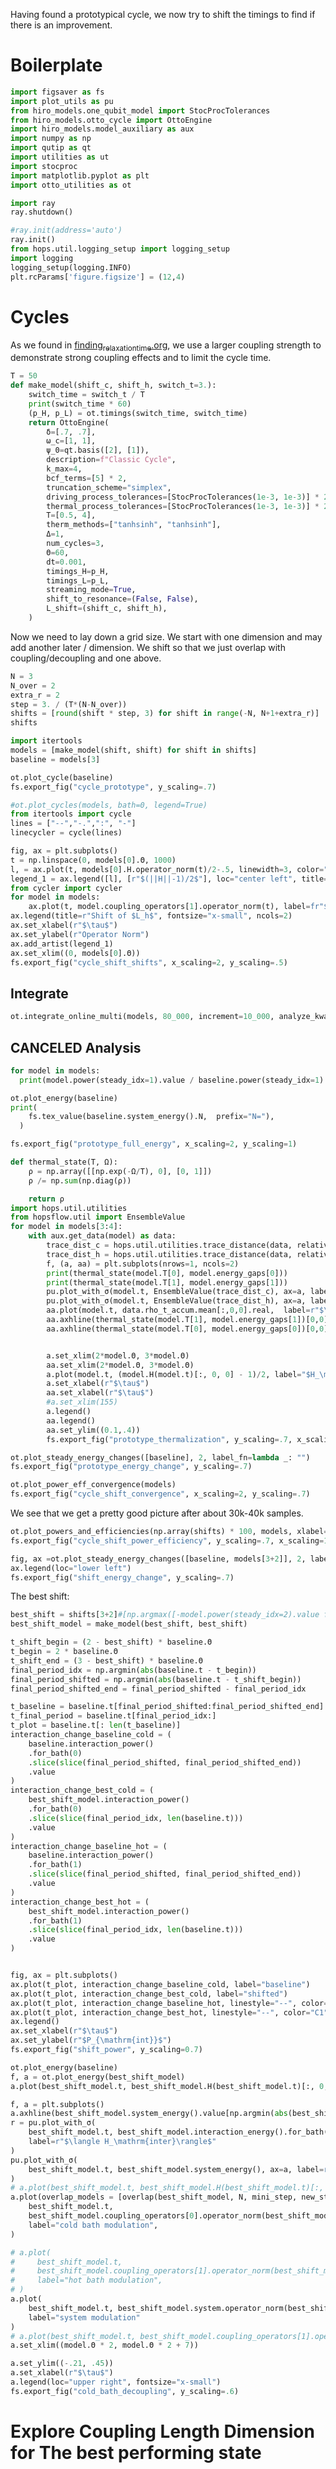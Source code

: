 :PROPERTIES:
:ID:       c06111fd-d719-433d-a316-c163f6e1d384
:END:
#+PROPERTY: header-args :session otto_cycle_shift :kernel python :pandoc no :async yes :tangle tangle/cycle_shift.py

Having found a prototypical cycle, we now try to shift the timings to
find if there is an improvement.

* Boilerplate
#+name: boilerplate
#+begin_src jupyter-python :results none
    import figsaver as fs
    import plot_utils as pu
    from hiro_models.one_qubit_model import StocProcTolerances
    from hiro_models.otto_cycle import OttoEngine
    import hiro_models.model_auxiliary as aux
    import numpy as np
    import qutip as qt
    import utilities as ut
    import stocproc
    import matplotlib.pyplot as plt
    import otto_utilities as ot

    import ray
    ray.shutdown()

    #ray.init(address='auto')
    ray.init()
    from hops.util.logging_setup import logging_setup
    import logging
    logging_setup(logging.INFO)
    plt.rcParams['figure.figsize'] = (12,4)
#+end_src

* Cycles
As we found in [[id:66cb884e-8724-488d-88da-21b929ffc2bb][finding_relaxation_time.org]], we use a larger coupling
strength to demonstrate strong coupling effects and to limit the cycle time.

#+begin_src jupyter-python
  T = 50
  def make_model(shift_c, shift_h, switch_t=3.):
      switch_time = switch_t / T
      print(switch_time * 60)
      (p_H, p_L) = ot.timings(switch_time, switch_time)
      return OttoEngine(
          δ=[.7, .7],
          ω_c=[1, 1],
          ψ_0=qt.basis([2], [1]),
          description=f"Classic Cycle",
          k_max=4,
          bcf_terms=[5] * 2,
          truncation_scheme="simplex",
          driving_process_tolerances=[StocProcTolerances(1e-3, 1e-3)] * 2,
          thermal_process_tolerances=[StocProcTolerances(1e-3, 1e-3)] * 2,
          T=[0.5, 4],
          therm_methods=["tanhsinh", "tanhsinh"],
          Δ=1,
          num_cycles=3,
          Θ=60,
          dt=0.001,
          timings_H=p_H,
          timings_L=p_L,
          streaming_mode=True,
          shift_to_resonance=(False, False),
          L_shift=(shift_c, shift_h),
      )
#+end_src

#+RESULTS:

Now we need to lay down a grid size.
We start with one dimension and may add another later / dimension.
We shift so that we just overlap with coupling/decoupling and one above.
#+begin_src jupyter-python
  N = 3
  N_over = 2
  extra_r = 2
  step = 3. / (T*(N-N_over))
  shifts = [round(shift * step, 3) for shift in range(-N, N+1+extra_r)]
  shifts
#+end_src

#+RESULTS:
| -0.18 | -0.12 | -0.06 | 0.0 | 0.06 | 0.12 | 0.18 | 0.24 | 0.3 |

#+begin_src jupyter-python
  import itertools
  models = [make_model(shift, shift) for shift in shifts]
  baseline = models[3]
#+end_src

#+RESULTS:
: 3.5999999999999996
: 3.5999999999999996
: 3.5999999999999996
: 3.5999999999999996
: 3.5999999999999996
: 3.5999999999999996
: 3.5999999999999996
: 3.5999999999999996
: 3.5999999999999996


#+begin_src jupyter-python
  ot.plot_cycle(baseline)
  fs.export_fig("cycle_prototype", y_scaling=.7)
#+end_src

#+RESULTS:
[[file:./.ob-jupyter/495fa3fcd9d75d95d5dccfe1617d558cd02fe296.svg]]

#+begin_src jupyter-python :tangle no
  #ot.plot_cycles(models, bath=0, legend=True)
  from itertools import cycle
  lines = ["--","-.",":", "-"]
  linecycler = cycle(lines)

  fig, ax = plt.subplots()
  t = np.linspace(0, models[0].Θ, 1000)
  l, = ax.plot(t, models[0].H.operator_norm(t)/2-.5, linewidth=3, color="lightgrey")
  legend_1 = ax.legend([l], [r"$(||H||-1)/2$"], loc="center left", title="Reference")
  from cycler import cycler
  for model in models:
      ax.plot(t, model.coupling_operators[1].operator_norm(t), label=fr"${model.L_shift[0] * 100:.0f}\%$", linestyle=(next(linecycler)))
  ax.legend(title=r"Shift of $L_h$", fontsize="x-small", ncols=2)
  ax.set_xlabel(r"$\tau$")
  ax.set_ylabel(r"Operator Norm")
  ax.add_artist(legend_1)
  ax.set_xlim((0, models[0].Θ))
  fs.export_fig("cycle_shift_shifts", x_scaling=2, y_scaling=.5)
#+end_src

#+RESULTS:
[[file:./.ob-jupyter/c6e8892f607399c43817103a33883910c9028d67.svg]]

** Integrate
#+begin_src jupyter-python
  ot.integrate_online_multi(models, 80_000, increment=10_000, analyze_kwargs=dict(every=10_000))
#+end_src

** CANCELED Analysis
#+begin_src jupyter-python
  for model in models:
    print(model.power(steady_idx=1).value / baseline.power(steady_idx=1).value, model.efficiency(steady_idx=1).value)
#+end_src

#+RESULTS:
: -2.7704455654085876 -2.5219916727767804
: -2.034015641972767 -1.6675487518853185
: 0.571544457513159 0.19650010500179352
: 1.0 0.30209537308799783
: 1.1652434363371367 0.3239348992880912
: 1.6254413169874071 0.3309674632505577
: 1.6802797038561466 0.3190991034856301

#+begin_src jupyter-python
  ot.plot_energy(baseline)
  print(
      fs.tex_value(baseline.system_energy().N,  prefix="N="),
    )

  fs.export_fig("prototype_full_energy", x_scaling=2, y_scaling=1)
#+end_src

#+RESULTS:
:RESULTS:
: \(N=80000\)
[[file:./.ob-jupyter/137c3cc0e9a682fb4dcccd9987cff094cd3a977f.svg]]
:END:

#+begin_src jupyter-python
  def thermal_state(T, Ω):
      ρ = np.array([[np.exp(-Ω/T), 0], [0, 1]])
      ρ /= np.sum(np.diag(ρ))

      return ρ
  import hops.util.utilities
  from hopsflow.util import EnsembleValue
  for model in models[3:4]:
      with aux.get_data(model) as data:
          trace_dist_c = hops.util.utilities.trace_distance(data, relative_to=thermal_state(model.T[0], model.energy_gaps[0]))
          trace_dist_h = hops.util.utilities.trace_distance(data, relative_to=thermal_state(model.T[1], model.energy_gaps[1]))
          f, (a, aa) = plt.subplots(nrows=1, ncols=2)
          print(thermal_state(model.T[0], model.energy_gaps[0]))
          print(thermal_state(model.T[1], model.energy_gaps[1]))
          pu.plot_with_σ(model.t, EnsembleValue(trace_dist_c), ax=a, label=r"$||\rho(\tau)-\rho_c||$")
          pu.plot_with_σ(model.t, EnsembleValue(trace_dist_h), ax=a, label=r"$||\rho(\tau)-\rho_h||$")
          aa.plot(model.t, data.rho_t_accum.mean[:,0,0].real,  label=r"$\rho_{00}$")
          aa.axhline(thermal_state(model.T[1], model.energy_gaps[1])[0,0],  label=r"$\rho_{h,00}$", color="lightgray")
          aa.axhline(thermal_state(model.T[0], model.energy_gaps[0])[0,0],  label=r"$\rho_{c,00}$", color="lightgray")


          a.set_xlim(2*model.Θ, 3*model.Θ)
          aa.set_xlim(2*model.Θ, 3*model.Θ)
          a.plot(model.t, (model.H(model.t)[:, 0, 0] - 1)/2, label="$H_\mathrm{sys}$ Modulation")
          a.set_xlabel(r"$\tau$")
          aa.set_xlabel(r"$\tau$")
          #a.set_xlim(155)
          a.legend()
          aa.legend()
          aa.set_ylim((0.1,.4))
          fs.export_fig("prototype_thermalization", y_scaling=.7, x_scaling=2)
#+end_src

#+RESULTS:
:RESULTS:
#+begin_example
  [[0.11920292 0.        ]
   [0.         0.88079708]]
  [[0.37754067 0.        ]
   [0.         0.62245933]]
  /nix/store/vkzza81mzwyk5br1c6cm67g48xycvmvl-python3-3.9.15-env/lib/python3.9/site-packages/matplotlib/cbook/__init__.py:1369: ComplexWarning: Casting complex values to real discards the imaginary part
    return np.asarray(x, float)
  /nix/store/vkzza81mzwyk5br1c6cm67g48xycvmvl-python3-3.9.15-env/lib/python3.9/site-packages/matplotlib/axes/_axes.py:5340: ComplexWarning: Casting complex values to real discards the imaginary part
    pts[0] = start
  /nix/store/vkzza81mzwyk5br1c6cm67g48xycvmvl-python3-3.9.15-env/lib/python3.9/site-packages/matplotlib/axes/_axes.py:5341: ComplexWarning: Casting complex values to real discards the imaginary part
    pts[N + 1] = end
  /nix/store/vkzza81mzwyk5br1c6cm67g48xycvmvl-python3-3.9.15-env/lib/python3.9/site-packages/matplotlib/axes/_axes.py:5344: ComplexWarning: Casting complex values to real discards the imaginary part
    pts[1:N+1, 1] = dep1slice
  /nix/store/vkzza81mzwyk5br1c6cm67g48xycvmvl-python3-3.9.15-env/lib/python3.9/site-packages/matplotlib/axes/_axes.py:5346: ComplexWarning: Casting complex values to real discards the imaginary part
    pts[N+2:, 1] = dep2slice[::-1]
#+end_example
[[file:./.ob-jupyter/4856874e733d5f5018bed3f93e048cecaf3f50de.svg]]
:END:


#+begin_src jupyter-python
  ot.plot_steady_energy_changes([baseline], 2, label_fn=lambda _: "")
  fs.export_fig("prototype_energy_change", y_scaling=.7)
#+end_src

#+RESULTS:
[[file:./.ob-jupyter/7054daf93cfddaccb915ec77b89a8f04d90bbf2d.svg]]


#+begin_src jupyter-python
  ot.plot_power_eff_convergence(models)
  fs.export_fig("cycle_shift_convergence", x_scaling=2, y_scaling=.7)
#+end_src

#+RESULTS:
[[file:./.ob-jupyter/0523dcc91c94deb7cdf13ae934a9ad5f734e6a55.svg]]

We see that we get a pretty good picture after about 30k-40k samples.

#+begin_src jupyter-python
  ot.plot_powers_and_efficiencies(np.array(shifts) * 100, models, xlabel="Cycle Shift")
  fs.export_fig("cycle_shift_power_efficiency", y_scaling=.7, x_scaling=1)
#+end_src

#+RESULTS:
[[file:./.ob-jupyter/67346bf5a74bfe1c7b184f48ea381df4e50cd11b.svg]]

#+begin_src jupyter-python
  fig, ax =ot.plot_steady_energy_changes([baseline, models[3+2]], 2, label_fn=lambda m: ("baseline" if m.hexhash == baseline.hexhash else "shifted"))
  ax.legend(loc="lower left")
  fs.export_fig("shift_energy_change", y_scaling=.7)
#+end_src

#+RESULTS:
[[file:./.ob-jupyter/e302b3e61cd22e6792e1303d0bbbbd74c198a3e4.svg]]


The best shift:
#+begin_src jupyter-python
  best_shift = shifts[3+2]#[np.argmax([-model.power(steady_idx=2).value for model in models])]
  best_shift_model = make_model(best_shift, best_shift)
#+end_src

#+RESULTS:
: 3.5999999999999996

#+begin_src jupyter-python
  t_shift_begin = (2 - best_shift) * baseline.Θ
  t_begin = 2 * baseline.Θ
  t_shift_end = (3 - best_shift) * baseline.Θ
  final_period_idx = np.argmin(abs(baseline.t - t_begin))
  final_period_shifted = np.argmin(abs(baseline.t - t_shift_begin))
  final_period_shifted_end = final_period_shifted - final_period_idx

  t_baseline = baseline.t[final_period_shifted:final_period_shifted_end]
  t_final_period = baseline.t[final_period_idx:]
  t_plot = baseline.t[: len(t_baseline)]
  interaction_change_baseline_cold = (
      baseline.interaction_power()
      .for_bath(0)
      .slice(slice(final_period_shifted, final_period_shifted_end))
      .value
  )
  interaction_change_best_cold = (
      best_shift_model.interaction_power()
      .for_bath(0)
      .slice(slice(final_period_idx, len(baseline.t)))
      .value
  )
  interaction_change_baseline_hot = (
      baseline.interaction_power()
      .for_bath(1)
      .slice(slice(final_period_shifted, final_period_shifted_end))
      .value
  )
  interaction_change_best_hot = (
      best_shift_model.interaction_power()
      .for_bath(1)
      .slice(slice(final_period_idx, len(baseline.t)))
      .value
  )


  fig, ax = plt.subplots()
  ax.plot(t_plot, interaction_change_baseline_cold, label="baseline")
  ax.plot(t_plot, interaction_change_best_cold, label="shifted")
  ax.plot(t_plot, interaction_change_baseline_hot, linestyle="--", color="C0")
  ax.plot(t_plot, interaction_change_best_hot, linestyle="--", color="C1")
  ax.legend()
  ax.set_xlabel(r"$\tau$")
  ax.set_ylabel(r"$P_{\mathrm{int}}$")
  fs.export_fig("shift_power", y_scaling=0.7)
#+end_src

#+RESULTS:
[[file:./.ob-jupyter/0a8b5b9bc6d21595b2d1e19fdf2386afe451c3c5.svg]]


#+begin_src jupyter-python
  ot.plot_energy(baseline)
  f, a = ot.plot_energy(best_shift_model)
  a.plot(best_shift_model.t, best_shift_model.H(best_shift_model.t)[:, 0,0])
#+end_src

#+RESULTS:
:RESULTS:
: /nix/store/vkzza81mzwyk5br1c6cm67g48xycvmvl-python3-3.9.15-env/lib/python3.9/site-packages/matplotlib/cbook/__init__.py:1369: ComplexWarning: Casting complex values to real discards the imaginary part
:   return np.asarray(x, float)
| <matplotlib.lines.Line2D | at | 0x7f842620cdc0> |
[[file:./.ob-jupyter/a27e17c2ba730ffef64c68d3a9867998a245d84d.svg]]
[[file:./.ob-jupyter/b6947395240dc2927df2b278655765fafc7ec605.svg]]
:END:


#+begin_src jupyter-python
  f, a = plt.subplots()
  a.axhline(best_shift_model.system_energy().value[np.argmin(abs(best_shift_model.t - model.Θ * 2))], color="gray", linestyle="--")
  r = pu.plot_with_σ(
      best_shift_model.t, best_shift_model.interaction_energy().for_bath(0), ax=a,
      label=r"$\langle H_\mathrm{inter}\rangle$"
  )
  pu.plot_with_σ(
      best_shift_model.t, best_shift_model.system_energy(), ax=a, label=r"$\langle H_\mathrm{sys}\rangle$"
  )
  # a.plot(best_shift_model.t, best_shift_model.H(best_shift_model.t)[:, 0,0])
  a.plot(overlap_models = [overlap(best_shift_model, N, mini_step, new_step_size) for N in Ns]
      best_shift_model.t,
      best_shift_model.coupling_operators[0].operator_norm(best_shift_model.t) / 5,
      label="cold bath modulation",
  )

  # a.plot(
  #     best_shift_model.t,
  #     best_shift_model.coupling_operators[1].operator_norm(best_shift_model.t) / 5,
  #     label="hot bath modulation",
  # )
  a.plot(
      best_shift_model.t, best_shift_model.system.operator_norm(best_shift_model.t) / 5,
      label="system modulation"
  )
  # a.plot(best_shift_model.t, best_shift_model.coupling_operators[1].operator_norm(best_shift_model.t) / 5)
  a.set_xlim((model.Θ * 2, model.Θ * 2 + 7))

  a.set_ylim((-.21, .45))
  a.set_xlabel(r"$\tau$")
  a.legend(loc="upper right", fontsize="x-small")
  fs.export_fig("cold_bath_decoupling", y_scaling=.6)
#+end_src

#+RESULTS:
[[file:./.ob-jupyter/b1883cf8528e1cf12e372f86461c4b1c38192792.svg]]


* Explore Coupling Length Dimension for The best performing state
#+begin_src jupyter-python
  def overlap(shift_model, N, step, switch_t=3.):
      switch_time = switch_t / T
      (p_H, p_L) = ot.timings(switch_time, switch_time)
      next_model = shift_model.copy()

      #next_model.timings_H=p_H
      next_model.timings_L=p_L

      (a, b, c, d) = next_model.timings_L[0]
      (e, f, g, h) = next_model.timings_L[1]
      next_step = step * N
      (s1, s2) = next_model.L_shift


      next_model.L_shift = (s1 + next_step, s2 - next_step)
      next_model.timings_L = (
          (a - 2 * next_step, b - 2 * next_step, c, d),
          (e, f, g + 2 * next_step, h + 2 * next_step),
      )
      return next_model


  def overlap_cold(shift_model, N, step):
      next_model = shift_model.copy()
      (a, b, c, d) = next_model.timings_L[0]
      (e, f, g, h) = next_model.timings_L[1]
      next_step = step * N
      (s1, s2) = next_model.L_shift
      next_model.L_shift = (s1 + next_step, s2 - next_step)
      next_model.timings_L = (
          (a - 2 * next_step, b - 2 * next_step, c - next_step, d - next_step),
          (e + next_step, f + next_step, g + 2 * next_step, h + 2 * next_step),
      )
      return next_model


  Ns = list(range(1, 4))[:1]
  overlap_models = [overlap(best_shift_model, N, step) for N in Ns]
  overlap_models = [overlap_cold(best_shift_model, N, step) for N in Ns]
  new_step_size = 6
  mini_step = (new_step_size / (N-N_over) / T)
  print(mini_step)
  overlap_models = [overlap(best_shift_model, N, mini_step, new_step_size) for N in Ns]
#+end_src

#+RESULTS:
: 0.12

#+begin_src jupyter-python :tangle no
  ot.plot_cycles([overlap_models[0]], legend=True)
#+end_src

#+RESULTS:
:RESULTS:
| <Figure | size | 1200x400 | with | 1 | Axes> | <AxesSubplot: | xlabel= | $\tau$ | ylabel= | Operator Norm | > |
[[file:./.ob-jupyter/3a4fbfc08b5aa92173864a5bf5baa909281076e2.svg]]
:END:

** Integrate
#+begin_src jupyter-julia
  all_overlap_models = [best_shift_model, *overlap_models]
#+end_src


#+begin_src jupyter-python
  ot.integrate_online_multi(overlap_models, 80_000, increment=10_000, analyze_kwargs=dict(every=10_000))
#+end_src

** Analysis
#+begin_src jupyter-python :tangle no
  fig, ax = plt.subplots()
  t = np.linspace(0, all_overlap_models[0].Θ, 1000)
  ax.plot(t, all_overlap_models[0].coupling_operators[0].operator_norm(t), color="C1", linewidth=1, label="Shifted")
  ax.plot(t, all_overlap_models[0].coupling_operators[1].operator_norm(t), color="C1", linestyle="--", linewidth=1)
  ax.plot(t, all_overlap_models[1].coupling_operators[0].operator_norm(t), color="C2", linewidth=1, label="Shifted with Overlap")
  ax.plot(t, all_overlap_models[1].coupling_operators[1].operator_norm(t), color="C2", linestyle="--", linewidth=1)

  ax.set_xlabel(r"$\tau$")
  ax.set_ylabel(r"$||L_{h/c}||$")
  ax.legend()
  fs.export_fig("cycle_shift_shift_vs_overlap", y_scaling=.6)
  #ot.plot_cycles(all_overlap_models[0:2], legend=True)
#+end_src

#+RESULTS:
[[file:./.ob-jupyter/87df1592c89180bd0acbf7aa75af7506769e85ed.svg]]


#+begin_src jupyter-python
  ot.plot_power_eff_convergence(all_overlap_models, 2)
#+end_src

#+RESULTS:
:RESULTS:
| <Figure | size | 340x320 | with | 2 | Axes> | (<AxesSubplot: xlabel= $N$ ylabel= $P$ > <AxesSubplot: xlabel= $N$ ylabel= $\eta$ >) |
[[file:./.ob-jupyter/e01f809855125e962fb4f56975fb4833b122dd1a.svg]]
:END:

#+begin_src jupyter-python
  f, a= ot.plot_energy(all_overlap_models[-1])
  a.plot(model.t, model.coupling_operators[0].operator_norm(model.t))
  a.plot(model.t, model.coupling_operators[1].operator_norm(model.t))
  a.plot(model.t, model.system.operator_norm(model.t))
#+end_src

#+RESULTS:
:RESULTS:
| <matplotlib.lines.Line2D | at | 0x7ff2b6947400> |
[[file:./.ob-jupyter/6f6fb7a34b89a008d51117d01b0dba6e6341fd8c.svg]]
:END:


#+begin_src jupyter-julia
  [model.power(steady_idx=2).value / best_shift_model.power(steady_idx=2).value for model in all_overlap_models]
#+end_src

#+RESULTS:
| 1.0 | 1.3236593973330115 |

#+begin_src jupyter-julia
  [model.efficiency(steady_idx=2).value / best_shift_model.efficiency(steady_idx=2).value for model in all_overlap_models]
#+end_src

#+RESULTS:
| 1.0 | 1.1230706203655971 |

#+begin_src jupyter-julia
  [model.power(steady_idx=2).N  for model in all_overlap_models]
#+end_src

#+RESULTS:
| 80000 | 80000 |


#+begin_src jupyter-python
  ot.plot_powers_and_efficiencies([0] + Ns, all_overlap_models)
#+end_src

#+RESULTS:
:RESULTS:
| <Figure | size | 340x320 | with | 2 | Axes> | <AxesSubplot: | ylabel= | $-\bar{P}$ | > |
[[file:./.ob-jupyter/0b9adf725182e7385744287f98375c8b39c3471b.svg]]
:END:

#+begin_src jupyter-python
  f, a = plt.subplots()
  a.axhline(0, color="lightgrey")
  for model, label in zip(all_overlap_models[:2], ["Shifted", "Shifted with Overlap"]):
      _, _, lines = pu.plot_with_σ(model.t, model.interaction_power().sum_baths().integrate(model.t), ax=a, label=fr"$W_\mathrm{{int}}$ {label}")
      pu.plot_with_σ(model.t, model.system_power().integrate(model.t), ax=a, color=lines[0][0].get_color(), linestyle="--", label=fr"$W_\mathrm{{sys}}$ {label}")
  a.set_ylabel(r"$W_{\mathrm{int/sys}}$")
  a.set_xlabel(r"$\tau$")
  a.legend()
  fs.export_fig("cycle_shift_shift_vs_overlap_power", x_scaling=2, y_scaling=.6)
#+end_src

#+RESULTS:
[[file:./.ob-jupyter/a4e92f194bddc790d251d8118f1bf7592fb58bb7.svg]]

We see that the power boost is solely due to the interaction
modulation.

#+begin_src jupyter-python
    fig, ax =ot.plot_steady_energy_changes(all_overlap_models, 2, label_fn=(lambda m: ["without overlap", "with overlap"][all_overlap_models.index(m)]))
    ax.legend(loc="lower left")

    fs.export_fig("overlap_energy_change", y_scaling=.9)

    fig, ax =ot.plot_steady_work_baths(all_overlap_models, 2, label_fn=(lambda m: ["without overlap", "with overlap"][all_overlap_models.index(m)]))
    ax.legend(loc="lower left")

    fs.export_fig("overlap_energy_change_hot_cold", y_scaling=.9)
#+end_src

#+RESULTS:
:RESULTS:
[[file:./.ob-jupyter/d3d583097cb68d5e14c035db2a96b21a09bbabbe.svg]]
[[file:./.ob-jupyter/42e003371bf36501fb9b747b5e9e1f9960b60fd3.svg]]
:END:


#+begin_src jupyter-python
  r = pu.plot_with_σ(all_overlap_models[-1].t, all_overlap_models[-1].interaction_energy().for_bath(0))
  # a.plot(all_overlap_models[-1].t, all_overlap_models[-1].H(all_overlap_models[-1].t)[:, 0,0])
  r[1].plot(all_overlap_models[-1].t, all_overlap_models[-1].coupling_operators[0].operator_norm(all_overlap_models[-1].t) / 5)
  r[1].plot(all_overlap_models[-1].t, all_overlap_models[-1].coupling_operators[1].operator_norm(all_overlap_models[-1].t) / 5)
  r[1].set_xlim((model.Θ*2, model.Θ*2+15))
#+end_src

#+RESULTS:
:RESULTS:
| 120.0 | 135.0 |
[[file:./.ob-jupyter/05702081169b9057efd24c51303402f7e774030e.svg]]
:END:

** Slower switching
#+begin_src jupyter-python :results none
    long_models = [make_model(shift, shift, switch_t=6.) for shift in shifts]
#+end_src

#+begin_src jupyter-python
  from itertools import cycle
  lines = ["--","-.",":", "-"]
  linecycler = cycle(lines)

  fig, ax = plt.subplots()
  t = np.linspace(0, long_models[0].Θ, 1000)
  l, = ax.plot(t, long_models[0].H.operator_norm(t)/2-.5, linewidth=3, color="lightgrey")
  legend_1 = ax.legend([l], [r"$(||H||-1)/2$"], loc="center left", title="Reference")
  from cycler import cycler
  for model in long_models:
      ax.plot(t, model.coupling_operators[1].operator_norm(t), label=fr"${model.L_shift[0] * 100:.0f}\%$", linestyle=(next(linecycler)))
  ax.legend(title=r"Shift of $L_h$", fontsize="x-small", ncols=2)
  ax.set_xlabel(r"$\tau$")
  ax.set_ylabel(r"Operator Norm")
  ax.add_artist(legend_1)
  ax.set_xlim((0, long_models[0].Θ))
  fs.export_fig("cycle_shift_long_shifts", x_scaling=2, y_scaling=.5)
#+end_src

#+RESULTS:
[[file:./.ob-jupyter/554cf83ca54ff1b718d8ff017baaad5d0eb09669.svg]]


#+begin_src jupyter-python
  ot.integrate_online_multi(long_models, 80_000, increment=10_000, analyze_kwargs=dict(every=10_000))
#+end_src

** Findings
- coupling overlap doesn't help much
- with these parameters the earlier obeservation does not recur
- more scan needed
- maybe slower coupling/decoupling will help
